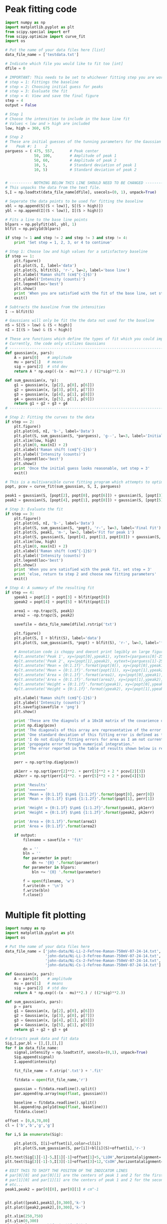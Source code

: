 * Peak fitting code

[[./testdata.png]]

#+BEGIN_SRC python
import numpy as np
import matplotlib.pyplot as plt
from scipy.special import erf
from scipy.optimize import curve_fit
import os

# Put the name of your data files here [list]
data_file_name = ['testdata.txt']

# Indicate which file you would like to fit too [int]
dfile = 0

# IMPORTANT: This needs to be set to whichever fitting step you are working on
# step = 1: Fittings the baseline
# step = 2: Choosing initial guess for peaks
# step = 3: Evaluate the fit
# step = 4: View and save the final figure
step = 4
output = False

# Step 1
# Choose the intensities to include in the base line fit
# Values < low and > high are included
low, high = 360, 675

# Step 2
# These are initial guesses of the tunning parameters for the Gaussian fits.
#    Peak #: 1    2
parguess = ( 475, 557,       # Peak center
             50, 100,        # Amplitude of peak 1
             50, 60,         # Amplitude of peak 2
             10, 5,          # Standard deviation of peak 1
             10, 5)          # Standard deviation of peak 2


# ---------- NOTHING BELOW THIS LINE SHOULD NEED TO BE CHANGED -------------------
# This unpacks the data from the text file.
S,I = np.loadtxt(data_file_name[dfile], usecols=(0, 1), unpack=True)

# Seperate the data points to be used for fitting the baseline
xbl = np.append(S[(S < low)], S[(S > high)])
ybl = np.append(I[(S < low)], I[(S > high)])

# Fits a line to the base line points
blpars = np.polyfit(xbl, ybl, 1)
blfit = np.poly1d(blpars)

if step != 1 and step != 2 and step != 3 and step != 4:
    print 'Set step = 1, 2, 3, or 4 to continue'

# Step 1: Choose low and high values for a satisfactory baseline
if step == 1:
    plt.figure()
    plt.plot(S, I, label='data')
    plt.plot(S, blfit(S), 'r-', lw=2, label='base line')
    plt.xlabel('Raman shift (cm$^{-1}$)')
    plt.ylabel('Intensity (counts)')
    plt.legend(loc='best')
    plt.show()
    print 'When you are satisfied with the fit of the base line, set step = 2'
    exit()

# Subtracts the baseline from the intensities
I -= blfit(S)

# Gaussians will only be fit the the data not used for the baseline
nS = S[(S > low) & (S < high)]
nI = I[(S > low) & (S < high)]

# These are functions which define the types of fit which you could implement
# Currently, the code only utilizes Gaussians
# ----------------------------------------------------------------------
def gaussian(x, pars):
    A = pars[0]    # amplitude
    mu = pars[1]   # means
    sig = pars[2]  # std dev
    return A * np.exp((-(x - mu)**2.) / ((2*sig)**2.))

def sum_gaussian(x, *p):    
    g1 = gaussian(x, [p[2], p[0], p[6]])
    g2 = gaussian(x, [p[3], p[0], p[7]])
    g3 = gaussian(x, [p[4], p[1], p[8]])
    g4 = gaussian(x, [p[5], p[1], p[9]])
    return g1 + g2 + g3 + g4
# ----------------------------------------------------------------------

# Step 2: Fitting the curves to the data
if step == 2:
    plt.figure()
    plt.plot(nS, nI, 'b-', label='Data')
    plt.plot(S, sum_gaussian(S, *parguess), 'g--', lw=3, label='Initial guess')
    plt.xlim(low, high)
    plt.ylim(0, max(nI) + 2)
    plt.xlabel('Raman shift (cm$^{-1}$)')
    plt.ylabel('Intensity (counts)')
    plt.legend(loc='best')
    plt.show()
    print 'Once the initial guess looks reasonable, set step = 3'
    exit()

# This is a multivaraible curve fitting program which attempts to optimize the fitting parameters
popt, pcov = curve_fit(sum_gaussian, S, I, parguess)

peak1 = gaussian(S, [popt[2], popt[0], popt[6]]) + gaussian(S, [popt[3], popt[0], popt[7]])
peak2 = gaussian(S, [popt[4], popt[1], popt[8]]) + gaussian(S, [popt[5], popt[1], popt[9]])

# Step 3: Evaluate the fit
if step == 3:
    plt.figure()
    plt.plot(nS, nI, 'b-', label='Data')
    plt.plot(S, sum_gaussian(S, *popt), 'r-', lw=3, label='Final Fit')
    plt.plot(S, peak1, 'm-', lw=3, label='Fit for peak 1')
    plt.plot(S, gaussian(S, [popt[4], popt[1], popt[8]]) + gaussian(S, [popt[5], popt[1], popt[9]]), 'c-', lw=3, label='Fit for peak 2')
    plt.xlim(low, high)
    plt.ylim(0, max(nI) + 2)
    plt.xlabel('Raman shift (cm$^{-1}$)')
    plt.ylabel('Intensity (counts)')
    plt.legend(loc='best')
    plt.show()
    print 'When you are satisfied with the peak fit, set step = 3'
    print 'else, return to step 2 and choose new fitting parameters'
    exit()

# Step 4: A summary of the resulting fit
if step == 4:
    ypeak1 = popt[2] + popt[3] + blfit(popt[0])
    ypeak2 = popt[4] + popt[5] + blfit(popt[1])

    area1 = -np.trapz(S, peak1)
    area2 = -np.trapz(S, peak2)

    savefile = data_file_name[dfile].rstrip('txt')
    
    plt.figure()
    plt.plot(S, I + blfit(S), label='data')
    plt.plot(S, sum_gaussian(S, *popt) + blfit(S), 'r-', lw=3, label='fit')

    # Annotation code is choppy and doesnt print legibly on large figures, to be fixed
    #plt.annotate('Peak 1', xy=(popt[0],ypeak1), xytext=(parguess[0]-25, blfit(popt[1])-1))
    #plt.annotate('Peak 2', xy=(popt[1],ypeak2), xytext=(parguess[1]-25, blfit(popt[1])-1))
    #plt.annotate('Mean = {0:1.1f}'.format(popt[0]), xy=(popt[0],ypeak1), xytext=(parguess[0]-25, blfit(popt[1])-1.7))
    #plt.annotate('Mean = {0:1.1f}'.format(popt[1]), xy=(popt[1],ypeak2), xytext=(parguess[1]-25, blfit(popt[1])-1.7))
    #plt.annotate('Area = {0:1.1f}'.format(area1), xy=(popt[0],ypeak1), xytext=(parguess[0]-25, blfit(popt[1])-2.4))
    #plt.annotate('Area = {0:1.1f}'.format(area2), xy=(popt[1],ypeak2), xytext=(parguess[1]-25, blfit(popt[1])-2.4))
    #plt.annotate('Height = {0:1.1f}'.format(ypeak1), xy=(popt[0],ypeak1), xytext=(parguess[0]-25, blfit(popt[1])-3.1))
    #plt.annotate('Height = {0:1.1f}'.format(ypeak2), xy=(popt[1],ypeak2), xytext=(parguess[1]-25, blfit(popt[1])-3.1))

    plt.xlabel('Raman shift (cm$^{-1}$)')
    plt.ylabel('Intensity (counts)')
    plt.savefig(savefile + 'png')
    plt.show()

    print 'These are the diagnols of a 10x10 matrix of the covarience of the 10 fitting parameters.'
    print np.diag(pcov)
    print 'The diagonals of this array are representative of the error in each of the 10 fitting parameters.'
    print 'One standard deviation of this fitting error is defined as the square root of this covarience.'
    print 'I do not display fitting errors for area as I am not currently sure how to'
    print 'propogate error through numerical integration.'
    print 'The error reported in the table of results shown below is representative of one standard deviation.'
    print 

    perr = np.sqrt(np.diag(pcov))
 
    pk1err = np.sqrt(perr[2]**2. + perr[3]**2 + 2 * pcov[2][3])
    pk2err = np.sqrt(perr[4]**2. + perr[5]**2 + 2 * pcov[4][5])

    print 'Results'
    print '======='
    print 'Mean = {0:1.1f} $\pm$ {1:1.2f}'.format(popt[0], perr[0])
    print 'Mean = {0:1.1f} $\pm$ {1:1.2f}'.format(popt[1], perr[1])

    print 'Height = {0:1.1f} $\pm$ {1:1.2f}'.format(ypeak1, pk1err)
    print 'Height = {0:1.1f} $\pm$ {1:1.2f}'.format(ypeak2, pk2err)

    print 'Area = {0:1.1f}'.format(area1)
    print 'Area = {0:1.1f}'.format(area2)

    if output:
        filename = savefile + 'fit'

        dn = ''
        bln = ''
        for parameter in popt:
            dn += '{0} '.format(parameter)
        for parameter in blpars:
            bln += '{0} '.format(parameter)

        f = open(filename, 'w')
        f.write(dn + '\n')
        f.write(bln)
        f.close()
#+END_SRC

#+RESULTS:
#+begin_example
These are the diagnols of a 10x10 matrix of the covarience of the 10 fitting parameters.
[ 0.04039646  0.08229313  0.17798482  0.19491495  0.21465141  0.2091753
  5.25991655  0.05725264  0.16837761  1.41076473]
The diagonals of this array are representative of the error in each of the 10 fitting parameters.
One standard deviation of this fitting error is defined as the square root of this covarience.
I do not display fitting errors for area as I am not currently sure how to
propogate error through numerical integration.
The error reported in the table of results shown below is representative of one standard deviation.

Results
=======
Mean = 463.0 $\pm$ 0.20
Mean = 566.5 $\pm$ 0.29
Height = 25.4 $\pm$ 0.27
Height = 23.7 $\pm$ 0.25
Area = 487.6
Area = 689.1
#+end_example

* Multiple fit plotting

[[./combined-plot.png]]

#+BEGIN_SRC python
import numpy as np
import matplotlib.pyplot as plt
import os

# Put the name of your data files here
data_file_name = ['john-data/Ni-Li-2-Fefree-Raman-750mV-07-24-14.txt',
                  'john-data/Ni-Li-3-Fefree-Raman-750mV-07-24-14.txt',
                  'john-data/Ni-Cs-2-Fefree-Raman-750mV-07-24-14.txt',
                  'john-data/Ni-Cs-1-Fefree-Raman-750mV-07-24-14.txt']

def Gaussian(x, pars):
    A = pars[0]    # amplitude
    mu = pars[1]   # means
    sig = pars[2]  # std dev
    return A * np.exp((-(x - mu)**2.) / ((2*sig)**2.))

def sum_gaussian(x, pars):
    p = pars
    g1 = Gaussian(x, [p[2], p[0], p[6]])
    g2 = Gaussian(x, [p[3], p[0], p[7]])
    g3 = Gaussian(x, [p[4], p[1], p[8]])
    g4 = Gaussian(x, [p[5], p[1], p[9]])
    return g1 + g2 + g3 + g4

# Extracts peak data and fit data
Sig,I,par,bl = [],[],[],[]
for f in data_file_name:
    signal,intensity = np.loadtxt(f, usecols=(0,1), unpack=True)
    Sig.append(signal)
    I.append(intensity)

    fit_file_name = f.strip('.txt') + '.fit'
    
    fitdata = open(fit_file_name,'r')

    gaussian = fitdata.readline().split()
    par.append(np.array(map(float, gaussian)))

    baseline = fitdata.readline().split()
    bl.append(np.poly1d(map(float, baseline)))
    fitdata.close()

offset = [0,0,70,80]
cl = ['b','b','g','g']

for i,S in enumerate(Sig):
 
    plt.plot(S, I[i]+offset[i],color=cl[i])
    plt.plot(S,sum_gaussian(S, par[i])+bl[i](S)+offset[i],'r-')

plt.text(Sig[1][-1]-5,I[1][-1]+offset[1]+5,'LiOH',horizontalalignment='right',verticalalignment='bottom')
plt.text(Sig[3][-1]-5,I[3][-1]+offset[3]+12,'CsOH',horizontalalignment='right',verticalalignment='bottom')

# EDIT THIS TO SHIFT THE POSITON OF THE INDICATOR LINES
# par[0][0] and par[0][1] are the centers of peak 1 and 2 for the first curve (closest to bottom)
# par[1][0] and par[1][1] are the centers of peak 1 and 2 for the second curve (next closest to bottom)
# etc...
peak1,peak2 = par[0][0], par[0][1] # cm^-1


plt.plot([peak1,peak1],[0,300],'k-')
plt.plot([peak2,peak2],[0,300],'k-')

plt.xlim(250,750)
plt.ylim(0,300)
plt.xlabel('Raman shift (cm$^{-1}$)')
plt.ylabel('Intensity (counts)')
plt.savefig('combined-plot.png')
plt.show()
#+END_SRC
